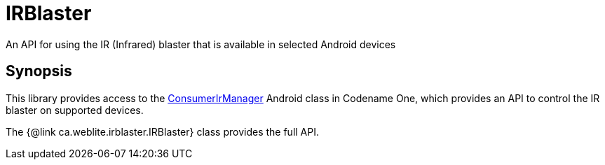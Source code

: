 = IRBlaster

An API for using the IR (Infrared) blaster that is available in selected Android devices

== Synopsis

This library provides access to the https://developer.android.com/reference/android/hardware/ConsumerIrManager[ConsumerIrManager] Android class in Codename One, which provides an API to control the IR blaster on supported devices.

The {@link ca.weblite.irblaster.IRBlaster} class provides the full API.



